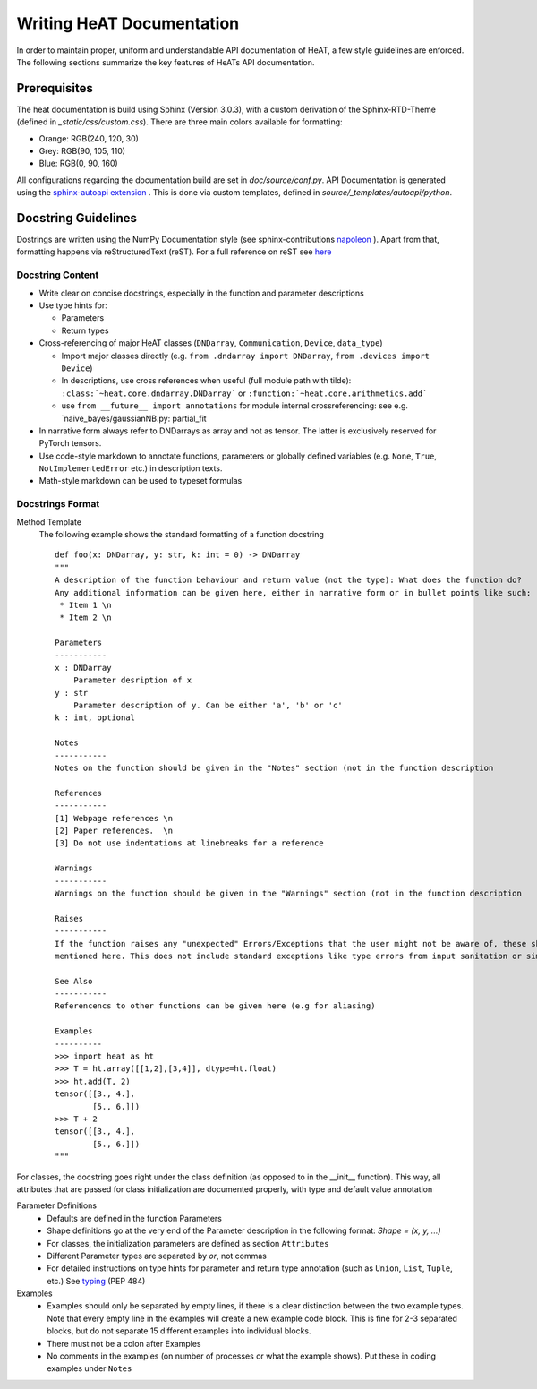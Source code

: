 .. role:: orangemarker
.. role:: greymarker
.. role:: bluemarker

Writing HeAT Documentation
==========================

In order to maintain proper, uniform and understandable API documentation of HeAT, a few style guidelines are
enforced. The following sections summarize the key features of HeATs API documentation.

Prerequisites
-------------

The heat documentation is build using Sphinx (Version 3.0.3), with a custom derivation of the Sphinx-RTD-Theme
(defined in `_static/css/custom.css`).
There are three main colors available for formatting:

* :orangemarker:`Orange: RGB(240, 120, 30)`
* :greymarker:`Grey: RGB(90, 105, 110)`
* :bluemarker:`Blue: RGB(0, 90, 160)`

All configurations regarding the documentation build are set in `doc/source/conf.py`.
API Documentation is generated using the `sphinx-autoapi extension <https://sphinx-autoapi.readthedocs.io>`_ . This is
done via custom templates, defined in `source/_templates/autoapi/python`.

Docstring Guidelines
--------------------

Dostrings are written using the NumPy Documentation style (see sphinx-contributions `napoleon
<https://sphinxcontrib-napoleon.readthedocs.io>`_ ).
Apart from that, formatting happens via reStructuredText (reST). For a full reference on reST see `here <https://www
.sphinx-doc.org/en/master/usage/restructuredtext/basics.html>`_

Docstring Content
^^^^^^^^^^^^^^^^^

* Write clear on concise docstrings, especially in the function and parameter descriptions
* Use type hints for:

  * Parameters
  * Return types

* Cross-referencing of major HeAT classes (``DNDarray``, ``Communication``, ``Device``, ``data_type``)

  * Import major classes directly (e.g.  ``from .dndarray import DNDarray``, ``from .devices import Device``)
  * In descriptions, use cross references when useful (full module path with tilde):  ``:class:`~heat.core.dndarray.DNDarray```
    or ``:function:`~heat.core.arithmetics.add```
  * use ``from __future__ import annotations`` for module internal crossreferencing: see e.g.
    `naive_bayes/gaussianNB.py: partial_fit

* In narrative form always refer to DNDarrays as array and not as tensor. The latter is exclusively reserved for PyTorch tensors.
* Use code-style markdown to annotate functions, parameters or globally defined variables (e.g. ``None``, ``True``, ``NotImplementedError`` etc.) in description texts.
* Math-style markdown can be used to typeset formulas


Docstrings Format
^^^^^^^^^^^^^^^^^

Method Template
    The following example shows the standard formatting of a function docstring ::

        def foo(x: DNDarray, y: str, k: int = 0) -> DNDarray
        """
        A description of the function behaviour and return value (not the type): What does the function do?
        Any additional information can be given here, either in narrative form or in bullet points like such:
         * Item 1 \n
         * Item 2 \n

        Parameters
        -----------
        x : DNDarray
            Parameter desription of x
        y : str
            Parameter description of y. Can be either 'a', 'b' or 'c'
        k : int, optional

        Notes
        -----------
        Notes on the function should be given in the "Notes" section (not in the function description

        References
        -----------
        [1] Webpage references \n
        [2] Paper references.  \n
        [3] Do not use indentations at linebreaks for a reference

        Warnings
        -----------
        Warnings on the function should be given in the "Warnings" section (not in the function description

        Raises
        -----------
        If the function raises any "unexpected" Errors/Exceptions that the user might not be aware of, these should be
        mentioned here. This does not include standard exceptions like type errors from input sanitation or similar

        See Also
        -----------
        Referencencs to other functions can be given here (e.g for aliasing)

        Examples
        ----------
        >>> import heat as ht
        >>> T = ht.array([[1,2],[3,4]], dtype=ht.float)
        >>> ht.add(T, 2)
        tensor([[3., 4.],
                [5., 6.]])
        >>> T + 2
        tensor([[3., 4.],
                [5., 6.]])
        """

For classes, the docstring goes right under the class definition (as opposed to in the __init__ function). This
way, all attributes that are passed for class initialization are documented properly, with type and default
value annotation

Parameter Definitions
    * Defaults are defined in the function Parameters
    * Shape definitions go at the very end of the Parameter description in the following format: `Shape = (x, y, ...)`
    * For classes, the initialization parameters are defined as section ``Attributes``
    * Different Parameter types are separated by `or`, not commas
    * For detailed instructions on type hints for parameter and return type annotation (such as ``Union``, ``List``,
      ``Tuple``, etc.)
      See `typing <https://docs.python.org/3/library/typing.html>`_ (PEP 484)

Examples
    * Examples should only be separated by empty lines, if there is a clear distinction between the two example types.
      Note that every empty line in the examples will create a new example code block. This is fine for 2-3 separated
      blocks, but do not separate 15 different examples into individual blocks.
    * There must not be a colon after Examples
    * No comments in the examples (on number of processes or what the example shows). Put these in coding examples
      under ``Notes``
